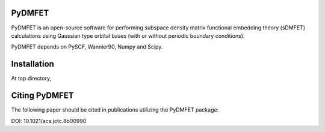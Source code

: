 PyDMFET
=======

.. image:: https://img.shields.io/travis/fishjojo/pydmfet/master.svg?label=Travis%20CI
      :target: https://travis-ci.org/fishjojo/pydmfet/

PyDMFET is an open-source software for performing 
subspace density matrix functional embedding theory (sDMFET) calculations 
using Gaussian type orbital bases (with or without periodic boundary conditions).

PyDMFET depends on PySCF, Wannier90, Numpy and Scipy.

Installation
============
At top directory,

.. code-block:: bash
   $ pip install .


Citing PyDMFET
==============
The following paper should be cited in publications utilizing the PyDMFET package:

DOI: 10.1021/acs.jctc.8b00990
